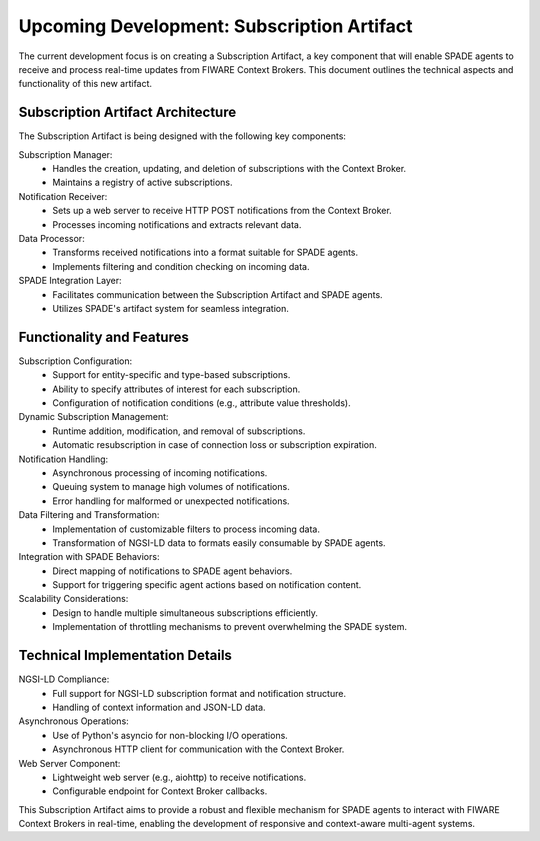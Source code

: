 ==========================================
Upcoming Development: Subscription Artifact
==========================================

The current development focus is on creating a Subscription Artifact, a key component that will enable SPADE agents to receive and process real-time updates from FIWARE Context Brokers. This document outlines the technical aspects and functionality of this new artifact.

Subscription Artifact Architecture
==================================

The Subscription Artifact is being designed with the following key components:

Subscription Manager:
    - Handles the creation, updating, and deletion of subscriptions with the Context Broker.
    - Maintains a registry of active subscriptions.

Notification Receiver:
    - Sets up a web server to receive HTTP POST notifications from the Context Broker.
    - Processes incoming notifications and extracts relevant data.

Data Processor:
    - Transforms received notifications into a format suitable for SPADE agents.
    - Implements filtering and condition checking on incoming data.

SPADE Integration Layer:
    - Facilitates communication between the Subscription Artifact and SPADE agents.
    - Utilizes SPADE's artifact system for seamless integration.

Functionality and Features
==========================

Subscription Configuration:
    - Support for entity-specific and type-based subscriptions.
    - Ability to specify attributes of interest for each subscription.
    - Configuration of notification conditions (e.g., attribute value thresholds).

Dynamic Subscription Management:
    - Runtime addition, modification, and removal of subscriptions.
    - Automatic resubscription in case of connection loss or subscription expiration.

Notification Handling:
    - Asynchronous processing of incoming notifications.
    - Queuing system to manage high volumes of notifications.
    - Error handling for malformed or unexpected notifications.

Data Filtering and Transformation:
    - Implementation of customizable filters to process incoming data.
    - Transformation of NGSI-LD data to formats easily consumable by SPADE agents.

Integration with SPADE Behaviors:
    - Direct mapping of notifications to SPADE agent behaviors.
    - Support for triggering specific agent actions based on notification content.

Scalability Considerations:
    - Design to handle multiple simultaneous subscriptions efficiently.
    - Implementation of throttling mechanisms to prevent overwhelming the SPADE system.

Technical Implementation Details
================================

NGSI-LD Compliance:
    - Full support for NGSI-LD subscription format and notification structure.
    - Handling of context information and JSON-LD data.

Asynchronous Operations:
    - Use of Python's asyncio for non-blocking I/O operations.
    - Asynchronous HTTP client for communication with the Context Broker.

Web Server Component:
    - Lightweight web server (e.g., aiohttp) to receive notifications.
    - Configurable endpoint for Context Broker callbacks.

This Subscription Artifact aims to provide a robust and flexible mechanism for SPADE agents to interact with FIWARE Context Brokers in real-time, enabling the development of responsive and context-aware multi-agent systems.